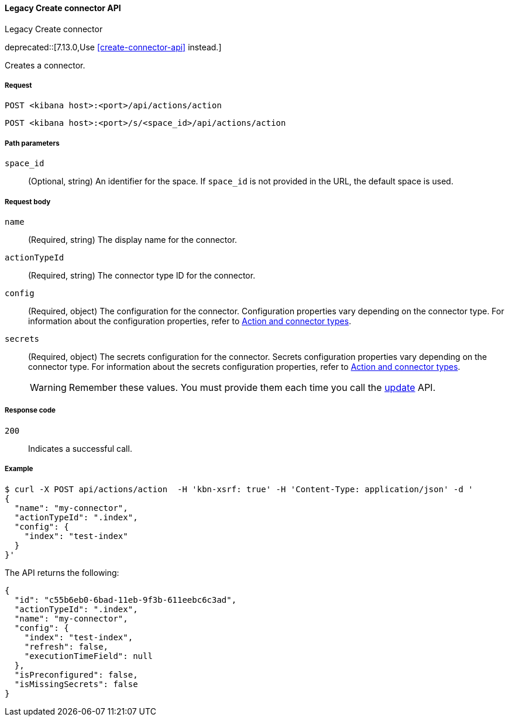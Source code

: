 [[actions-and-connectors-legacy-api-create]]
==== Legacy Create connector API
++++
<titleabbrev>Legacy Create connector</titleabbrev>
++++

deprecated::[7.13.0,Use <<create-connector-api>> instead.]

Creates a connector.

[[actions-and-connectors-legacy-api-create-request]]
===== Request

`POST <kibana host>:<port>/api/actions/action`

`POST <kibana host>:<port>/s/<space_id>/api/actions/action`

[[actions-and-connectors-legacy-api-create-path-params]]
===== Path parameters

`space_id`::
  (Optional, string) An identifier for the space. If `space_id` is not provided in the URL, the default space is used.

[[actions-and-connectors-legacy-api-create-request-body]]
===== Request body

`name`::
  (Required, string) The display name for the connector.

`actionTypeId`::
  (Required, string) The connector type ID for the connector.

`config`::
  (Required, object) The configuration for the connector. Configuration properties vary depending on
  the connector type. For information about the configuration properties, refer to <<action-types,Action and connector types>>.

`secrets`::
  (Required, object) The secrets configuration for the connector. Secrets configuration properties vary
  depending on the connector type. For information about the secrets configuration properties, refer to <<action-types,Action and connector types>>.
+
WARNING: Remember these values. You must provide them each time you call the <<actions-and-connectors-legacy-api-update, update>> API.

[[actions-and-connectors-legacy-api-create-request-codes]]
===== Response code

`200`::
    Indicates a successful call.

[[actions-and-connectors-legacy-api-create-example]]
===== Example

[source,sh]
--------------------------------------------------
$ curl -X POST api/actions/action  -H 'kbn-xsrf: true' -H 'Content-Type: application/json' -d '
{
  "name": "my-connector",
  "actionTypeId": ".index",
  "config": {
    "index": "test-index"
  }
}'
--------------------------------------------------
// KIBANA

The API returns the following:

[source,sh]
--------------------------------------------------
{
  "id": "c55b6eb0-6bad-11eb-9f3b-611eebc6c3ad",
  "actionTypeId": ".index",
  "name": "my-connector",
  "config": {
    "index": "test-index",
    "refresh": false,
    "executionTimeField": null
  },
  "isPreconfigured": false,
  "isMissingSecrets": false
}
--------------------------------------------------
